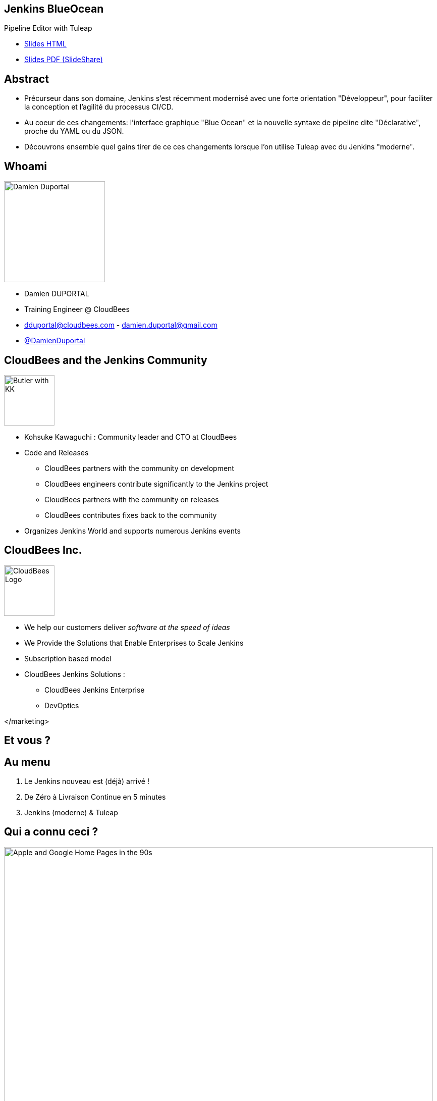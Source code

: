 
= Jenkins BlueOcean Pipeline Editor with Tuleap
:!sectids:
:imagesdir: images
:experimental: true
:linkattrs:
:noheader:

[.shout]
== Jenkins BlueOcean

Pipeline Editor with Tuleap

* link:https://dduportal.github.io/presentations/jenkins-tuleapcon-2018/index.html[Slides HTML,window="_blank"]
* link:https://www.slideshare.net/legrimpeur/tuleapcon-2018-jenkins-blue-ocean-pipeline-editor-with-tuleap[Slides PDF (SlideShare),window="_blank"]

== Abstract

* Précurseur dans son domaine, Jenkins s'est récemment modernisé avec
une forte orientation "Développeur",
pour faciliter la conception et l'agilité du processus CI/CD.

* Au coeur de ces changements: l'interface graphique "Blue Ocean"
et la nouvelle syntaxe de pipeline dite "Déclarative",
proche du YAML ou du JSON.

* Découvrons ensemble quel gains tirer de ce ces changements
lorsque l’on utilise Tuleap avec du Jenkins "moderne".


== Whoami

image::dduportal.jpg[Damien Duportal,width=200]

* Damien DUPORTAL
* Training Engineer @ CloudBees
* dduportal@cloudbees.com - damien.duportal@gmail.com
* link:https://twitter.com/DamienDuportal[@DamienDuportal,window="_blank"]

== CloudBees and the Jenkins Community

image::butler-w-kk.png[Butler with KK,width="100"]

* Kohsuke Kawaguchi : Community leader and CTO at CloudBees

* Code and Releases
** CloudBees partners with the community on development
** CloudBees engineers contribute significantly to the Jenkins project
** CloudBees partners with the community on releases
** CloudBees contributes fixes back to the community

* Organizes Jenkins World and supports numerous Jenkins events

== CloudBees Inc.

image::cloudbees-logo.png[CloudBees Logo,height=100]

* We help our customers deliver _software at the speed of ideas_
* We Provide the Solutions that Enable Enterprises to Scale Jenkins
* Subscription based model
* CloudBees Jenkins Solutions :
** CloudBees Jenkins Enterprise
** DevOptics

</marketing>

[.shout]
== Et vous ?

== Au menu

1. Le Jenkins nouveau est (déjà) arrivé !
2. De Zéro à Livraison Continue en 5 minutes
3. Jenkins (moderne) & Tuleap

== Qui a connu ceci ?

image::90s.png[Apple and Google Home Pages in the 90s,850]

[.note]
Inspiré par mon compère https://www.the-captains-shack.com/about_me/["Captain Igloo"]

== Et ceci ?

image::hudson-90s.png[Hudson Screenshots,850]

[.shout]
== 1 - Le Jenkins nouveau est arrivé !

== !

image::blueocean-pipeline.jpg[A Blue Ocean Pipeline Example,role=canvas cover]

== 2015 - Pipeline

image::Jenkins-Pipeline.png[Jenkins Pipeline,width=400,role=center]

* "Coder" son Pipeline avec une DSL scriptée
* Fichier `Jenkinsfile` dans le dépôt de code
* Survit au redémarrage du Jenkins Master

== 2016 - Multi-Branches Pipelines

* Gestion natives des branches SCM
* Concept simple: un dossier qui "scanne" le dépôt de code
** Un "Pipeline" par branche : création/suppression automatiques
* Extension à GitHub, BitBucket : "Organization scanning"
** 1 projet Multi-Branche par dépôt de l'organisation. **Automatiquement**

== 2016 - Jenkins.io


* link:https://jenkins.io[https://jenkins.io,window="_blank"]
* link:https://plugins.jenkins.io[https://plugins.jenkins.io, window="_blank"]

image::jenkins-io-homepage.jpg[Jenkins.io Home Page,width=700,role=center]

== 2017 - Blue Ocean

* Une nouvelle expérience utilisateur,
orienté **Dévelopeurs**,
écrite en link:https://reactjs.org/[React.js,window="_blank"]
** _À côté_ de l'interface existante : `http://jenkins**/blue/**`
* Pipeline : Syntaxe **Déclarative**

image::blueocean-pipeline.jpg[A Blue Ocean Pipeline Example,width=500,role=center]

== 2018

* link:https://github.com/jenkinsci/jep/tree/master/jep/300[Jenkins Essentials,window="_blank"]
 : Simple, Sain, À Jour, Toujours Vert
+
image::jenkins-magician.png[Jenkins Magician Icon,width=80]

* link:http://jenkins-x.io/[Jenkins X,window="_blank"]
 : Intégration et Déploiement Continus pour Kubernetes
+
image::jenkinx-x.png[Jenkinx X Logo, width=80]

* link:https://github.com/jenkinsci/configuration-as-code-plugin[Jenkins Configuration as Code,window="_blank"]
 : Configuration complète avec du YAML.

image::jenkins-casc-logo.svg[Jenkins Configuration as Code Logo, width=80]

[.shout]
== 2 - De Zéro à Livraison Continue...
...en 5 minutes

== Démo

[%build]
1. Un tour dans Blue Ocean
2. Notre premier Pipeline
3. Un Pipeline dans la vraie vie

[.shout]
== 3 - Jenkins “moderne” et Tuleap

== Court Terme : "Out of the Box"

[%build]
1. "Out of the Box" : MultiBranch Pipeline vers un dépôt Git, en SSH.
2. Webhooks configurés en suivant la documentation du
link:https://plugins.jenkins.io/git#GitPlugin-Pushnotificationfromrepository[plugin Git, windows="_blank"]
 :
** `curl ${JENKINS_URL}/git/notifyCommit?url=<GIT URL>`
3. "Jenkins Pipeline Shared Library" - réutiliser votre code Pipeline :
** `vars/customDeploy.groovy` dans le Git "jenkins-company-libs"
+
image::pipeline-using-shared-libs.png[Pipelin Using Shared Library,height=150]

== Long Terme : "I had a dream"

[%build]
* Plugin natif Tuleap :
** Scannage d’organisation avec gestion complète
des Pull Requests et des webhooks
** SSO/délégation de sécurité

* Configuration as Code :
** Tuleap URL + Token dans un fichier YAML +
version du plugin Jenkins Tuleap
** Démarrer Jenkins : Auto-configuration et auto-mise à jour !

[.shout]
== Merci !

Des questions ?
